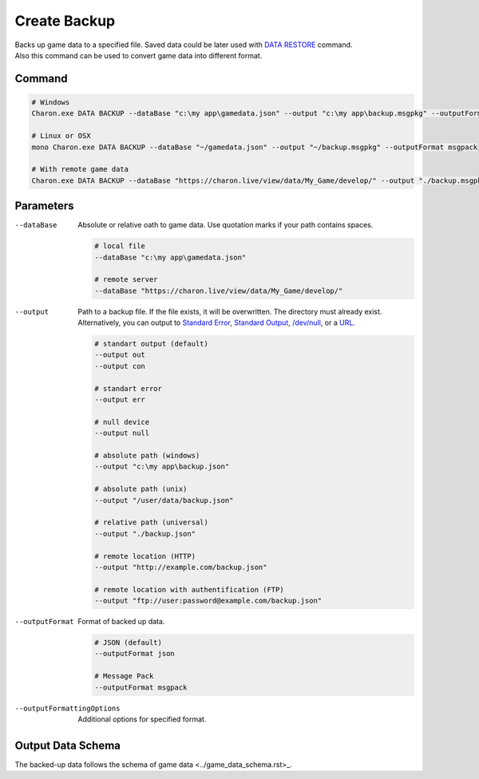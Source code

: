 Create Backup
=============

| Backs up game data to a specified file. Saved data could be later used with `DATA RESTORE <data_restore.rst>`_ command.
| Also this command can be used to convert game data into different format.

---------------
 Command
---------------

.. code-block:: bash

  # Windows
  Charon.exe DATA BACKUP --dataBase "c:\my app\gamedata.json" --output "c:\my app\backup.msgpkg" --outputFormat msgpack
  
  # Linux or OSX
  mono Charon.exe DATA BACKUP --dataBase "~/gamedata.json" --output "~/backup.msgpkg" --outputFormat msgpack
  
  # With remote game data
  Charon.exe DATA BACKUP --dataBase "https://charon.live/view/data/My_Game/develop/" --output "./backup.msgpkg" --outputFormat msgpack --credentials 87758CC0D7C745D0948F2A8AFE61BC81
  
---------------
 Parameters
---------------

--dataBase
   Absolute or relative oath to game data. Use quotation marks if your path contains spaces.

   .. code-block:: bash
   
     # local file
     --dataBase "c:\my app\gamedata.json"
     
     # remote server
     --dataBase "https://charon.live/view/data/My_Game/develop/"
     
--output
   Path to a backup file. If the file exists, it will be overwritten. The directory must already exist. 
   Alternatively, you can output to `Standard Error <https://en.wikipedia.org/wiki/Standard_streams#Standard_error_(stderr)>`_, 
   `Standard Output <https://en.wikipedia.org/wiki/Standard_streams#Standard_output_(stdout)>`_, 
   `/dev/null <https://en.wikipedia.org/wiki/Null_device>`_, or a `URL <universal_parameters.rst>`_.
  
   .. code-block:: bash

     # standart output (default)
     --output out
     --output con

     # standart error
     --output err
     
     # null device
     --output null
     
     # absolute path (windows)
     --output "c:\my app\backup.json"
     
     # absolute path (unix)
     --output "/user/data/backup.json"
     
     # relative path (universal)
     --output "./backup.json"
     
     # remote location (HTTP)
     --output "http://example.com/backup.json"
     
     # remote location with authentification (FTP)
     --output "ftp://user:password@example.com/backup.json"
     
--outputFormat
   Format of backed up data.
   
   .. code-block:: bash
    
     # JSON (default)
     --outputFormat json
     
     # Message Pack
     --outputFormat msgpack

--outputFormattingOptions
   Additional options for specified format.

------------------
 Output Data Schema
------------------

The backed-up data follows the schema of game data <../game_data_schema.rst>_.
